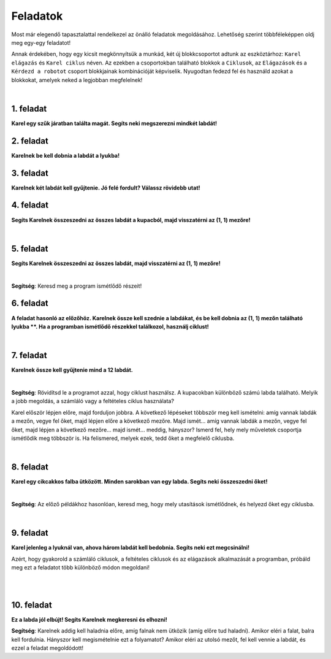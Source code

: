 Feladatok
=========

Most már elegendő tapasztalattal rendelkezel az önálló feladatok megoldásához. Lehetőség szerint többféleképpen oldj meg egy-egy feladatot!

Annak érdekében, hogy egy kicsit megkönnyítsük a munkád, két új blokkcsoportot adtunk az eszköztárhoz: ``Karel elágazás`` és ``Karel ciklus`` néven.
Az ezekben a csoportokban található blokkok a ``Ciklusok``, az ``Elágazások`` és a ``Kérdezd a robotot`` csoport blokkjainak kombinációját képviselik.
Nyugodtan fedezd fel és használd azokat a blokkokat, amelyek neked a legjobban megfelelnek!

.. suggestionnote::

 **Ha lehetséges és van értelme, akkor mindenképp használd a megfelelő ciklusokat a megoldásban!** 

|

1. feladat
----------

**Karel egy szűk járatban találta magát. Segíts neki megszerezni mindkét labdát!**

.. blockly-karel:: p561
  :categories: KarelCommands, Loops, KarelLoops, Branching
  
  {
      setup: function() {
           var world = new World(5, 5);
		   world.addNSWall(2, 1, 5)
		   world.addNSWall(3, 1, 5)
           world.setRobotStartAvenue(3);
           world.setRobotStartStreet(2);
           world.setRobotStartDirection("W");
           world.putBall(3, 5);
		   world.putBall(3, 1);
           var robot = new Robot();
           return {world: world, robot: robot};
      },
	  
      isSuccess: function(robot, world) {
          for (var i = 1; i <= world.getAvenues(); i++)
              for (var j = 1; j <= world.getStreets(); j++)
                 if (world.getBalls(i, j) != 0)
                    return false;
          return true;
      }           
   }


2. feladat
----------

**Karelnek be kell dobnia a labdát a lyukba!**

.. blockly-karel:: p562
  :categories: KarelCommands, Loops, KarelLoops, Branching
  
  {
      setup: function() {
           var world = new World(5, 5);
           world.setRobotStartAvenue(1);
           world.setRobotStartStreet(1);
           world.setRobotStartDirection("E");
           world.putBall(4, 3);
		   world.putHole(5, 5);
           var robot = new Robot();
           return {world: world, robot: robot};
      },
	  
      isSuccess: function(robot, world) {
        for (var i = 1; i <= world.getAvenues(); i++)
              for (var j = 1; j <= world.getStreets(); j++)
                 if (world.getBalls(i, j) != 0)
                    return false;
          return true;
      }           
   }

3. feladat
----------
  
**Karelnek két labdát kell gyűjtenie. Jó felé fordult? Válassz rövidebb utat!**

.. blockly-karel:: p563
  :categories: KarelCommands, Loops, KarelLoops, Branching
  
  {
      setup: function() {
           var world = new World(5, 5);
		   world.addEWWall(2, 1, 3)
		   world.addNSWall(4, 2, 3)
		   world.addEWWall(2, 4, 3)
		   world.addNSWall(1, 2, 3)
           world.setRobotStartAvenue(3);
           world.setRobotStartStreet(1);
           world.setRobotStartDirection("W");
           world.putBall(5, 1);
		   world.putBall(5, 5);
           var robot = new Robot();
           
           return {world: world, robot: robot};
      },
	  
      isSuccess: function(robot, world) {
           return robot.getBalls() == 2;
      }
   }
      

4. feladat
----------

**Segíts Karelnek összeszedni az összes labdát a kupacból, majd visszatérni az (1, 1) mezőre!**

|
   
.. blockly-karel:: p564
  :categories: KarelCommands, Loops, KarelLoops, Branching
  
  {
      setup: function() {
           var world = new World(5, 5);
           world.setRobotStartAvenue(1);
           world.setRobotStartStreet(1);
           world.setRobotStartDirection("E");
           world.putBalls(3, 1, 6);
		   world.addEWWall(1, 1, 5)
           var robot = new Robot();
           return {world: world, robot: robot};
      },
	  
      isSuccess: function(robot, world) {
        return robot.getAvenue() == 1 && 
		robot.getStreet() == 1 &&
        robot.getBalls() == 6;
		}
   }
   

5. feladat
----------
  
**Segíts Karelnek összeszedni az összes labdát, majd visszatérni az (1, 1) mezőre!**

|
   
.. blockly-karel:: p565
  :categories: KarelCommands, Loops, KarelLoops, Branching
  
  {
      setup: function() {
           var world = new World(5, 5);
           world.setRobotStartAvenue(1);
           world.setRobotStartStreet(1);
           world.setRobotStartDirection("N");
           world.putBalls(2, 1, 3);
		   world.putBalls(1, 2, 3);
		   world.putBalls(2, 2, 3);
           var robot = new Robot();
		   
           return {world: world, robot: robot};
      },
	  
      isSuccess: function(robot, world) {
	   return robot.getAvenue() == 1 && 
		robot.getStreet() == 1 &&
        robot.getBalls() == 9;
		}
           
   }
   
**Segítség**: Keresd meg a program ismétlődő részeit!

6. feladat
----------
  
**A feladat hasonló az előzőhöz. Karelnek össze kell szednie a labdákat, és be kell dobnia az (1, 1) mezőn található lyukba **.
Ha a programban ismétlődő részekkel találkozol, használj ciklust!**

|
   
.. blockly-karel:: p566
  :categories: KarelCommands, Loops, KarelLoops, Branching
  
  {
      setup: function() {
           var world = new World(5, 5);
           world.setRobotStartAvenue(1);
           world.setRobotStartStreet(1);
           world.setRobotStartDirection("N");
           world.putBall(2, 2);
		   world.putBall(2, 1);
		   world.putBall(1, 2);
		   world.putHoles(1, 1, 3);
           var robot = new Robot();

           return {world: world, robot: robot};
      },
	  
      isSuccess: function(robot, world) {
          for (var i = 1; i <= world.getAvenues(); i++)
              for (var j = 1; j <= world.getStreets(); j++)
                 if (world.getBalls(i, j) != 0)
                    return false;
          return true;
      }           
   }

7. feladat
----------
 
**Karelnek össze kell gyűjtenie mind a 12 labdát.**

|

.. blockly-karel:: p567
  :categories: KarelCommands, Loops, Branching
  
  {
      setup: function() {
           var world = new World(5, 5);
           world.setRobotStartAvenue(1);
           world.setRobotStartStreet(1);
           world.setRobotStartDirection("N");
		   world.putBalls(2, 2, 3);
		   world.putBalls(3, 2, 4);
		   world.putBalls(4, 2, 2);
		   world.putBalls(5, 2, 3);
           var robot = new Robot();
 
           return {world: world, robot: robot};
      },
	  
      isSuccess: function(robot, world) {
          for (var i = 1; i <= world.getAvenues(); i++)
              for (var j = 1; j <= world.getStreets(); j++)
                 if (world.getBalls(i, j) != 0)
                    return false;
          return true;
      }           
   }

**Segítség**: Rövidítsd le a programot azzal, hogy ciklust használsz.
A kupacokban különböző számú labda található. Melyik a jobb megoldás, a számláló vagy a feltételes ciklus használata?

Karel először lépjen előre, majd forduljon jobbra. A következő lépéseket többször meg kell ismételni: amíg vannak labdák a mezőn, vegye fel őket, majd lépjen előre a következő mezőre. Majd ismét… amíg vannak labdák a mezőn, vegye fel őket, majd lépjen a következő mezőre… majd ismét… meddig, hányszor? Ismerd fel, hely mely műveletek csoportja ismétlődik meg többször is. Ha felismered, melyek ezek, tedd őket a megfelelő ciklusba.

|

8. feladat
---------- 
 
**Karel egy cikcakkos falba ütközött. Minden sarokban van egy labda. Segíts neki összeszedni őket!**

| 

.. blockly-karel:: p568
  :categories: KarelCommands, Loops, KarelLoops, Branching
  
  {
      setup: function() {
           var world = new World(6, 6);
           world.setRobotStartAvenue(1);
           world.setRobotStartStreet(1);
           world.setRobotStartDirection("E");
		   for (var i = 1; i <= world.getAvenues()-1; i++)
		       world.addEWWall(i+1, i, 1)
		   for (var i = 1; i <= world.getAvenues()-1; i++){
		       world.addNSWall(i, i, 1)
		       world.putBall(i+1, i+1)
		  }
           var robot = new Robot();
           return {world: world, robot: robot};
      },
	  
      isSuccess: function(robot, world) {
          for (var i = 1; i <= world.getAvenues(); i++)
              for (var j = 1; j <= world.getStreets(); j++)
                 if (world.getBalls(i, j) != 0)
                    return false;
          return true;
      }           
   }

**Segítség**: Az előző példákhoz hasonlóan, keresd meg, hogy mely utasítások ismétlődnek, és helyezd őket egy ciklusba.

|

9. feladat
---------

**Karel jelenleg a lyuknál van, ahova három labdát kell bedobnia. Segíts neki ezt megcsinálni!**
 
Azért, hogy gyakorold a számláló ciklusok, a feltételes ciklusok és az elágazások alkalmazását a programban, 
próbáld meg ezt a feladatot több különböző módon megoldani!

|

.. blockly-karel:: p569
  :categories: KarelCommands, Loops, KarelLoops, Branching
  
  {
      setup: function() {
           var world = new World(5, 5);
           world.setRobotStartAvenue(1);
           world.setRobotStartStreet(1);
           world.setRobotStartDirection("E");
           world.putBall(5, 1);
		   world.putBall(5, 5);
		   world.putBall(1, 5);
		   world.putHoles(1, 1, 3);
           var robot = new Robot();
           
           return {world: world, robot: robot};
      },
	  
      isSuccess: function(robot, world) {
          for (var i = 1; i <= world.getAvenues(); i++)
              for (var j = 1; j <= world.getStreets(); j++)
                 if (world.getBalls(i, j) != 0)
                    return false;
          return true;
      }           
   }

|

10. feladat
-----------

**Ez a labda jól elbújt! Segíts Karelnek megkeresni és elhozni!**
 
.. blockly-karel:: p5610
  :categories: KarelCommands, Loops, KarelLoops, Branching
  
  {
      setup: function() {
           var world = new World(6, 6);
           world.setRobotStartAvenue(1);
           world.setRobotStartStreet(1);
           world.setRobotStartDirection("E");
           world.putBall(1, 2);
		   world.addEWWall(1, 1, 5)
		   world.addEWWall(2, 5, 4)
		   world.addNSWall(1, 2, 4)
		   world.addNSWall(5, 2, 4)
           var robot = new Robot();
           return {world: world, robot: robot};
      },
	  
      isSuccess: function(robot, world) {
	      for (var i = 1; i <= world.getAvenues(); i++)
              for (var j = 1; j <= world.getStreets(); j++)
                 if (world.getBalls(i, j) != 0)
                    return false;
          return true;
      }           
   }
   
**Segítség**: Karelnek addig kell haladnia előre, amíg falnak nem ütközik (amíg előre tud haladni). 
Amikor eléri a falat, balra kell fordulnia. Hányszor kell megismételnie ezt a folyamatot? 
Amikor eléri az utolsó mezőt, fel kell vennie a labdát, és ezzel a feladat megoldódott!


